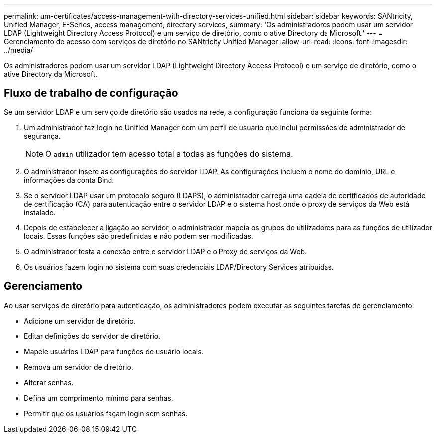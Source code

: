 ---
permalink: um-certificates/access-management-with-directory-services-unified.html 
sidebar: sidebar 
keywords: SANtricity, Unified Manager, E-Series, access management, directory services, 
summary: 'Os administradores podem usar um servidor LDAP (Lightweight Directory Access Protocol) e um serviço de diretório, como o ative Directory da Microsoft.' 
---
= Gerenciamento de acesso com serviços de diretório no SANtricity Unified Manager
:allow-uri-read: 
:icons: font
:imagesdir: ../media/


[role="lead"]
Os administradores podem usar um servidor LDAP (Lightweight Directory Access Protocol) e um serviço de diretório, como o ative Directory da Microsoft.



== Fluxo de trabalho de configuração

Se um servidor LDAP e um serviço de diretório são usados na rede, a configuração funciona da seguinte forma:

. Um administrador faz login no Unified Manager com um perfil de usuário que inclui permissões de administrador de segurança.
+
[NOTE]
====
O `admin` utilizador tem acesso total a todas as funções do sistema.

====
. O administrador insere as configurações do servidor LDAP. As configurações incluem o nome do domínio, URL e informações da conta Bind.
. Se o servidor LDAP usar um protocolo seguro (LDAPS), o administrador carrega uma cadeia de certificados de autoridade de certificação (CA) para autenticação entre o servidor LDAP e o sistema host onde o proxy de serviços da Web está instalado.
. Depois de estabelecer a ligação ao servidor, o administrador mapeia os grupos de utilizadores para as funções de utilizador locais. Essas funções são predefinidas e não podem ser modificadas.
. O administrador testa a conexão entre o servidor LDAP e o Proxy de serviços da Web.
. Os usuários fazem login no sistema com suas credenciais LDAP/Directory Services atribuídas.




== Gerenciamento

Ao usar serviços de diretório para autenticação, os administradores podem executar as seguintes tarefas de gerenciamento:

* Adicione um servidor de diretório.
* Editar definições do servidor de diretório.
* Mapeie usuários LDAP para funções de usuário locais.
* Remova um servidor de diretório.
* Alterar senhas.
* Defina um comprimento mínimo para senhas.
* Permitir que os usuários façam login sem senhas.

